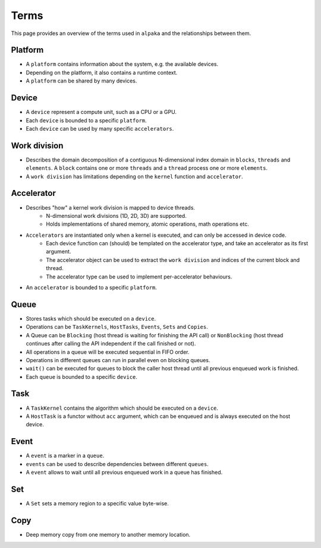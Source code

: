 Terms
=====

This page provides an overview of the terms used in ``alpaka`` and the relationships between them.

Platform
--------

* A ``platform`` contains information about the system, e.g. the available devices. 
* Depending on the platform, it also contains a runtime context.
* A ``platform`` can be shared by many devices.

Device
------

* A ``device`` represent a compute unit, such as a CPU or a GPU.
* Each ``device`` is bounded to a specific ``platform``.
* Each ``device`` can be used by many specific ``accelerators``.

Work division
-------------

* Describes the domain decomposition of a contiguous N-dimensional index domain in ``blocks``, ``threads`` and ``elements``. A ``block`` contains one or more ``threads`` and a ``thread`` process one or more ``elements``.
* A ``work division`` has limitations depending on the ``kernel`` function and ``accelerator``.

Accelerator
-----------

* Describes "how" a kernel work division is mapped to device threads.
    * N-dimensional work divisions (1D, 2D, 3D) are supported.
    * Holds implementations of shared memory, atomic operations, math operations etc.
* ``Accelerators`` are instantiated only when a kernel is executed, and can only be accessed in device code.
    * Each device function can (should) be templated on the accelerator type, and take an accelerator as its first argument.
    * The accelerator object can be used to extract the ``work division`` and indices of the current block and thread.
    * The accelerator type can be used to implement per-accelerator behaviours.
* An ``accelerator`` is bounded to a specific ``platform``.

Queue
-----

* Stores tasks which should be executed on a ``device``.
* Operations can be ``TaskKernels``, ``HostTasks``, ``Events``, ``Sets`` and ``Copies``.
* A Queue can be ``Blocking`` (host thread is waiting for finishing the API call) or ``NonBlocking`` (host thread continues after calling the API independent if the call finished or not).
* All operations in a queue will be executed sequential in FIFO order.
* Operations in different queues can run in parallel even on blocking queues.
* ``wait()`` can be executed for queues to block the caller host thread until all previous enqueued work is finished.
* Each ``queue`` is bounded to a specific ``device``.

Task
----

* A ``TaskKernel`` contains the algorithm which should be executed on a ``device``.
* A ``HostTask`` is a functor without ``acc`` argument, which can be enqueued and is always executed on the host device. 

Event
-----

* A ``event`` is a marker in a ``queue``.
* ``events`` can be used to describe dependencies between different ``queues``.
* A ``event`` allows to wait until all previous enqueued work in a queue has finished.

Set
---

* A ``Set`` sets a memory region to a specific value byte-wise.

Copy
----

* Deep memory copy from one memory to another memory location.
